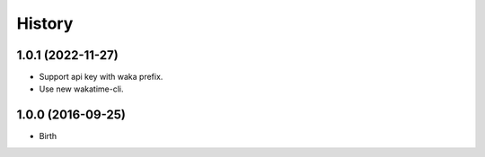 
History
-------


1.0.1 (2022-11-27)
++++++++++++++++++

- Support api key with waka prefix.
- Use new wakatime-cli.


1.0.0 (2016-09-25)
++++++++++++++++++

- Birth

